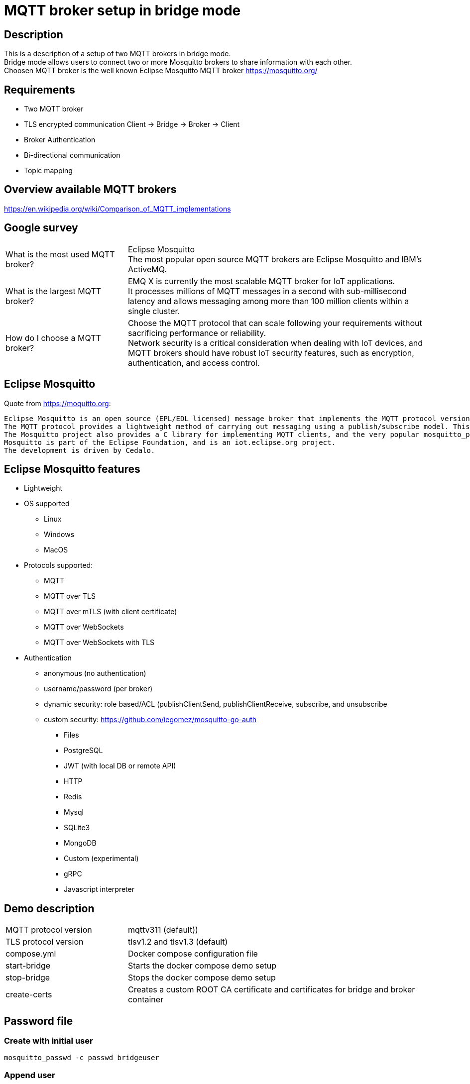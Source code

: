 = MQTT broker setup in bridge mode

== Description

This is a description of a setup of two MQTT brokers in bridge mode. +
Bridge mode allows users to connect two or more Mosquitto brokers to share information with each other. +
Choosen MQTT broker is the well known Eclipse Mosquitto MQTT broker https://mosquitto.org/

== Requirements

* Two MQTT broker
* TLS encrypted communication Client -> Bridge -> Broker -> Client
* Broker Authentication
* Bi-directional communication
* Topic mapping

== Overview available MQTT brokers

https://en.wikipedia.org/wiki/Comparison_of_MQTT_implementations +

== Google survey

[cols="4,10a"]
|===

|What is the most used MQTT broker?
|Eclipse Mosquitto +
The most popular open source MQTT brokers are Eclipse Mosquitto and IBM's ActiveMQ.

|What is the largest MQTT broker?
|EMQ X is currently the most scalable MQTT broker for IoT applications. +
It processes millions of MQTT messages in a second with sub-millisecond latency and allows messaging among more than 100 million clients within a single cluster.

|How do I choose a MQTT broker?
|Choose the MQTT protocol that can scale following your requirements without sacrificing performance or reliability. +
Network security is a critical consideration when dealing with IoT devices, and MQTT brokers should have robust IoT security features, such as encryption, authentication, and access control.
|===

== Eclipse Mosquitto

Quote from https://moquitto.org:

    Eclipse Mosquitto is an open source (EPL/EDL licensed) message broker that implements the MQTT protocol versions 5.0, 3.1.1 and 3.1. Mosquitto is lightweight and is suitable for use on all devices from low power single board computers to full servers.
    The MQTT protocol provides a lightweight method of carrying out messaging using a publish/subscribe model. This makes it suitable for Internet of Things messaging such as with low power sensors or mobile devices such as phones, embedded computers or microcontrollers.
    The Mosquitto project also provides a C library for implementing MQTT clients, and the very popular mosquitto_pub and mosquitto_sub command line MQTT clients.
    Mosquitto is part of the Eclipse Foundation, and is an iot.eclipse.org project.
    The development is driven by Cedalo.

== Eclipse Mosquitto features

* Lightweight
* OS supported
    ** Linux
    ** Windows
    ** MacOS
* Protocols supported:
    ** MQTT
    ** MQTT over TLS
    ** MQTT over mTLS (with client certificate)
    ** MQTT over WebSockets
    ** MQTT over WebSockets with TLS
* Authentication
    ** anonymous (no authentication)
    ** username/password (per broker)
    ** dynamic security: role based/ACL (publishClientSend, publishClientReceive, subscribe, and unsubscribe
    ** custom security: https://github.com/iegomez/mosquitto-go-auth
        *** Files
        *** PostgreSQL
        *** JWT (with local DB or remote API)
        *** HTTP
        *** Redis
        *** Mysql
        *** SQLite3
        *** MongoDB
        *** Custom (experimental)
        *** gRPC
        *** Javascript interpreter

== Demo description

[cols="4,10a"]
|===

|MQTT protocol version
|mqttv311 (default))

|TLS protocol version
|tlsv1.2 and tlsv1.3 (default)




|compose.yml
|Docker compose configuration file

|start-bridge
|Starts the docker compose demo setup

|stop-bridge
|Stops the docker compose demo setup

|create-certs
|Creates a custom ROOT CA certificate and certificates for bridge and broker container

|===

== Password file

=== Create with initial user

    mosquitto_passwd -c passwd bridgeuser

=== Append user

    mosquitto_passwd -c passwd bridgeuser

== Samples

=== Subscribe to all topics

    mosquitto_sub -h localhost -p 1883 -t #

=== PUB/SUB without authentication bridge->broker

    mosquitto_sub -h localhost -p 1883 -t from-bridge/mqtt

    mosquitto_pub -h localhost -p 1884 -t mqtt -m HelloWorld!

=== PUB/SUB with authentication bridge->broker

    mosquitto_sub -h localhost -p 1883 -t from-bridge/mqtt -u brokeruser -P brokerpwd

    mosquitto_pub -h localhost -p 1884 -t mqtt -m HelloWorld! -u bridgeuser -P bridgepwd

=== PUB/SUB with TLS and authentication bridge->broker

    mosquitto_sub -h localhost -p 1883 -t from-bridge/mqtt -u brokeruser -P brokerpwd --cafile broker\ca.crt --insecure

    mosquitto_pub -h localhost -p 1884 -t mqtt -m "it works!" -u bridgeuser -P bridgepwd --cafile bridge\ca.crt --insecure

== Links

https://mosquitto.org/ +
https://mosquitto.org/man/mosquitto-conf-5.html +
http://www.steves-internet-guide.com/mqtt-protocol-messages-overview/ +
http://www.steves-internet-guide.com/mqtt-username-password-example/ +
http://www.steves-internet-guide.com/mosquitto_pub-sub-clients/ +
http://www.steves-internet-guide.com/ssl-certificates-explained/ +
http://www.steves-internet-guide.com/mosquitto-bridge-encryption/ +
http://www.steves-internet-guide.com/mossquitto-conf-file/ +
https://hackmd.io/@phdunimed/mqttbridging +
